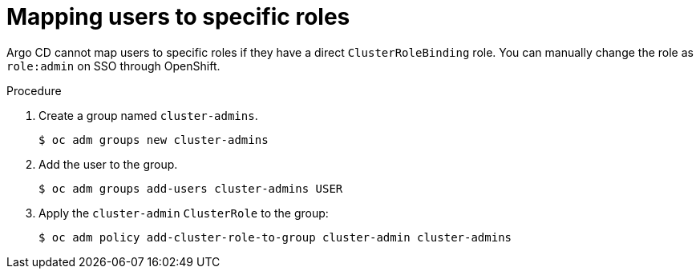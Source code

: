 // Module is included in the following assemblies:
//
// * accesscontrol_usermanagement/configuring-sso-on-argo-cd-using-dex.adoc

:_content-type: PROCEDURE
[id="gitops-dex-role-mappings_{context}"]
= Mapping users to specific roles

Argo CD cannot map users to specific roles if they have a direct `ClusterRoleBinding` role. You can manually change the role as `role:admin` on SSO through OpenShift.

.Procedure

. Create a group named `cluster-admins`.
+
[source,terminal]
----
$ oc adm groups new cluster-admins
----
. Add the user to the group.
+
[source,terminal]
----
$ oc adm groups add-users cluster-admins USER
----
. Apply the `cluster-admin` `ClusterRole` to the group:
+
[source,terminal]
----
$ oc adm policy add-cluster-role-to-group cluster-admin cluster-admins
----